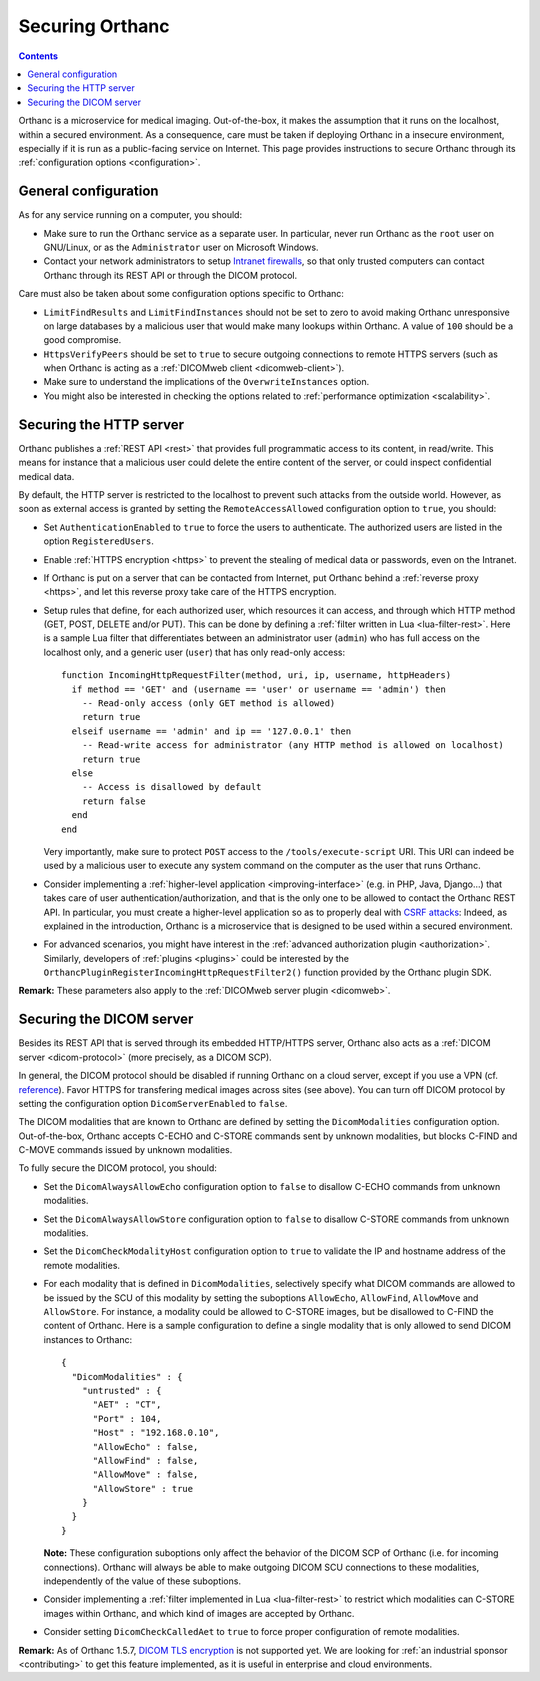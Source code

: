 .. _security:

Securing Orthanc
================

.. contents::

Orthanc is a microservice for medical imaging. Out-of-the-box, it
makes the assumption that it runs on the localhost, within a secured
environment. As a consequence, care must be taken if deploying Orthanc
in a insecure environment, especially if it is run as a public-facing
service on Internet. This page provides instructions to secure Orthanc
through its :ref:`configuration options <configuration>`.


General configuration
---------------------

As for any service running on a computer, you should:

* Make sure to run the Orthanc service as a separate user. In
  particular, never run Orthanc as the ``root`` user on GNU/Linux, or
  as the ``Administrator`` user on Microsoft Windows.

* Contact your network administrators to setup `Intranet firewalls
  <https://en.wikipedia.org/wiki/Firewall_(computing)>`__, so that
  only trusted computers can contact Orthanc through its REST API 
  or through the DICOM protocol.

Care must also be taken about some configuration options specific to
Orthanc:

* ``LimitFindResults`` and ``LimitFindInstances`` should not be set to
  zero to avoid making Orthanc unresponsive on large databases by a
  malicious user that would make many lookups within Orthanc. A value
  of ``100`` should be a good compromise.

* ``HttpsVerifyPeers`` should be set to ``true`` to secure outgoing
  connections to remote HTTPS servers (such as when Orthanc is acting
  as a :ref:`DICOMweb client <dicomweb-client>`).

* Make sure to understand the implications of the
  ``OverwriteInstances`` option.

* You might also be interested in checking the options related to
  :ref:`performance optimization <scalability>`.



Securing the HTTP server
------------------------

.. highlight:: lua

Orthanc publishes a :ref:`REST API <rest>` that provides full
programmatic access to its content, in read/write. This means for
instance that a malicious user could delete the entire content of the
server, or could inspect confidential medical data.

By default, the HTTP server is restricted to the localhost to prevent
such attacks from the outside world. However, as soon as external
access is granted by setting the ``RemoteAccessAllowed`` configuration
option to ``true``, you should:

* Set ``AuthenticationEnabled`` to ``true`` to force the users to
  authenticate. The authorized users are listed in the option
  ``RegisteredUsers``.

* Enable :ref:`HTTPS encryption <https>` to prevent the stealing of
  medical data or passwords, even on the Intranet.

* If Orthanc is put on a server that can be contacted from Internet,
  put Orthanc behind a :ref:`reverse proxy <https>`, and let this
  reverse proxy take care of the HTTPS encryption.
  
* Setup rules that define, for each authorized user, which resources
  it can access, and through which HTTP method (GET, POST, DELETE
  and/or PUT). This can be done by defining a :ref:`filter written in
  Lua <lua-filter-rest>`. Here is a sample Lua filter that
  differentiates between an administrator user (``admin``) who has
  full access on the localhost only, and a generic user (``user``)
  that has only read-only access::

    function IncomingHttpRequestFilter(method, uri, ip, username, httpHeaders)
      if method == 'GET' and (username == 'user' or username == 'admin') then
        -- Read-only access (only GET method is allowed)
        return true
      elseif username == 'admin' and ip == '127.0.0.1' then
        -- Read-write access for administrator (any HTTP method is allowed on localhost)
        return true
      else
        -- Access is disallowed by default
        return false
      end
    end

  Very importantly, make sure to protect ``POST`` access to the
  ``/tools/execute-script`` URI. This URI can indeed be used by a
  malicious user to execute any system command on the computer as the
  user that runs Orthanc.

* Consider implementing a :ref:`higher-level application
  <improving-interface>` (e.g. in PHP, Java, Django...) that takes
  care of user authentication/authorization, and that is the only one
  to be allowed to contact the Orthanc REST API. In particular, you
  must create a higher-level application so as to properly deal with
  `CSRF attacks
  <https://en.wikipedia.org/wiki/Cross-site_request_forgery>`__:
  Indeed, as explained in the introduction, Orthanc is a microservice
  that is designed to be used within a secured environment.

* For advanced scenarios, you might have interest in the
  :ref:`advanced authorization plugin <authorization>`. Similarly,
  developers of :ref:`plugins <plugins>` could be interested by the
  ``OrthancPluginRegisterIncomingHttpRequestFilter2()`` function
  provided by the Orthanc plugin SDK.


**Remark:** These parameters also apply to the :ref:`DICOMweb server plugin <dicomweb>`.


Securing the DICOM server
-------------------------

.. highlight:: json

Besides its REST API that is served through its embedded HTTP/HTTPS
server, Orthanc also acts as a :ref:`DICOM server <dicom-protocol>`
(more precisely, as a DICOM SCP).

In general, the DICOM protocol should be disabled if running Orthanc
on a cloud server, except if you use a VPN (cf. `reference
<https://groups.google.com/d/msg/orthanc-users/yvHexxG3dTY/7s3A7EHVBAAJ>`__).
Favor HTTPS for transfering medical images across sites (see
above). You can turn off DICOM protocol by setting the configuration
option ``DicomServerEnabled`` to ``false``.

The DICOM modalities that are known to Orthanc are defined by setting
the ``DicomModalities`` configuration option. Out-of-the-box, Orthanc
accepts C-ECHO and C-STORE commands sent by unknown modalities, but
blocks C-FIND and C-MOVE commands issued by unknown modalities.

To fully secure the DICOM protocol, you should:

* Set the ``DicomAlwaysAllowEcho`` configuration option to ``false``
  to disallow C-ECHO commands from unknown modalities.

* Set the ``DicomAlwaysAllowStore`` configuration option to ``false``
  to disallow C-STORE commands from unknown modalities.

* Set the ``DicomCheckModalityHost`` configuration option to ``true``
  to validate the IP and hostname address of the remote modalities.

* For each modality that is defined in ``DicomModalities``,
  selectively specify what DICOM commands are allowed to be issued by
  the SCU of this modality by setting the suboptions ``AllowEcho``,
  ``AllowFind``, ``AllowMove`` and ``AllowStore``. For instance, a
  modality could be allowed to C-STORE images, but be disallowed to
  C-FIND the content of Orthanc. Here is a sample configuration to
  define a single modality that is only allowed to send DICOM
  instances to Orthanc::

    {
      "DicomModalities" : {
        "untrusted" : {
          "AET" : "CT",
          "Port" : 104,
          "Host" : "192.168.0.10",
          "AllowEcho" : false,
          "AllowFind" : false,
          "AllowMove" : false,
          "AllowStore" : true
        }
      }
    }

  **Note:** These configuration suboptions only affect the behavior of
  the DICOM SCP of Orthanc (i.e. for incoming connections). Orthanc
  will always be able to make outgoing DICOM SCU connections to these
  modalities, independently of the value of these suboptions.

* Consider implementing a :ref:`filter implemented in Lua
  <lua-filter-rest>` to restrict which modalities can C-STORE images
  within Orthanc, and which kind of images are accepted by Orthanc.

* Consider setting ``DicomCheckCalledAet`` to ``true`` to force proper
  configuration of remote modalities.
  

**Remark:** As of Orthanc 1.5.7, `DICOM TLS encryption
<https://www.dicomstandard.org/using/security/>`__ is not supported
yet. We are looking for :ref:`an industrial sponsor <contributing>` to
get this feature implemented, as it is useful in enterprise and cloud
environments.

